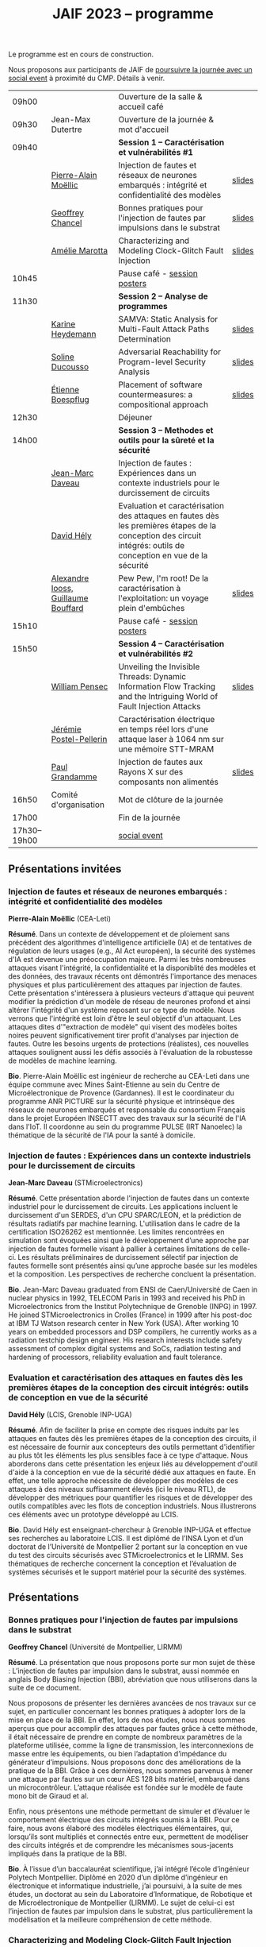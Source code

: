 :PROPERTIES:
:ID:       2023-05-16T11:40:39:vencekc1wtj0
:END:
#+STARTUP: showall
#+OPTIONS: toc:nil
#+title: JAIF 2023 -- programme

Le programme est en cours de construction.

Nous proposons aux participants de JAIF de [[./infos-pratiques.html#social event][poursuivre la journée avec un social event]] à proximité du CMP.  Détails à venir.

# *** <titre>
#
# <nom prénom> (<affiliation>)
#
# *Résumé*.
# <résumé>
#
# *Bio*.
# <bio>

# 9h40		session caracterisation 1
# talk invité		PA Moellic	20 minutes + 5 min question
# talk 1		Chancel	15 minutes + 5 min question
# talk 2		Marotta	15 minutes + 5 min question
# 10h45
# 	pause + poster
# 11h30		session analyse de programmes
#  talk 1		Gicquel	15 minutes + 5 min question
#  talk 2		Ducousso	15 minutes + 5 min question
#  talk 3		Boepflug	15 minutes + 5 min question
# 12h30
# 	dejeuner
# 14h00		Methodes et outils pour la surete et la sécurité
# talk invité		ST	20 minutes + 5 min question
# talk invité		David Hély	20 minutes + 5 min question
#  talk 1		Alexandre Iooss	15 minutes + 5 min question
# 15h05
# 	pause + poster
# 15h45		Session caracterisation et vulnerabilités
#  talk 1		DIFT Pensec	15 minutes + 5 min question
#  talk 2		Poster-Pellerin	15 minutes + 5 min question
# talk 3		Grandamme	15 minutes + 5 min question
# 16h45
# 	cloture + bye
# 17h

| 09h00        |                                     | Ouverture de la salle & accueil café                                                                                                                            |        |
| 09h30        | Jean-Max Dutertre                   | Ouverture de la journée & mot d'accueil                                                                                                                         |        |
| 09h40        |                                     | *Session 1 -- Caractérisation et vulnérabilités #1*                                                                                                               |        |
|              | [[#moellic][Pierre-Alain Moëllic]]                | Injection de fautes et réseaux de neurones embarqués : intégrité et confidentialité des modèles                                                                 | [[file:media/JAIF2023-slides-Moellic.pdf][slides]] |
|              | [[#chancel][Geoffrey Chancel]]                    | Bonnes pratiques pour l'injection de fautes par impulsions dans le substrat                                                                                     | [[file:media/JAIF2023-slides-Chancel.pdf][slides]] |
|              | [[#marotta][Amélie Marotta]]                      | Characterizing and Modeling Clock-Glitch Fault Injection                                                                                                        | [[file:media/JAIF2023-slides-Marotta.pdf][slides]] |
| 10h45        |                                     | Pause café - [[#posters][session posters]]                                                                                                                                    |        |
| 11h30        |                                     | *Session 2 -- Analyse de programmes*                                                                                                                              |        |
|              | [[#gicquel][Karine Heydemann]]                    | SAMVA: Static Analysis for Multi-Fault Attack Paths Determination                                                                                               | [[file:media/JAIF2023-slides-Gicquel.pdf][slides]] |
|              | [[#ducousso][Soline Ducousso]]                     | Adversarial Reachability for Program-level Security Analysis                                                                                                    | [[file:media/JAIF2023-slides-Ducousso.pdf][slides]] |
|              | [[#boespflug][Étienne Boespflug]]                   | Placement of software countermeasures: a compositional approach                                                                                                 | [[file:media/JAIF2023-slides-Boespflug.pdf][slides]] |
| 12h30        |                                     | Déjeuner                                                                                                                                                        |        |
| 14h00        |                                     | *Session 3 -- Methodes et outils pour la sûreté et la sécurité*                                                                                                   |        |
|              | [[#daveau][Jean-Marc Daveau]]                    | Injection de fautes : Expériences dans un contexte industriels pour le durcissement de circuits                                                                 |        |
|              | [[#hely][David Hély]]                          | Evaluation et caractérisation des attaques en fautes dès les premières étapes de la conception des circuit intégrés: outils de conception en vue de la sécurité |        |
|              | [[#iooss][Alexandre Iooss, Guillaume Bouffard]] | Pew Pew, I'm root! De la caractérisation à l'exploitation: un voyage plein d'embûches                                                                           | [[file:media/JAIF2023-slides-Iooss-Bouffard.pdf][slides]] |
| 15h10        |                                     | Pause café - [[#posters][session posters]]                                                                                                                                    |        |
| 15h50        |                                     | *Session 4 -- Caractérisation et vulnérabilités #2*                                                                                                               |        |
|              | [[#pensec][William Pensec]]                      | Unveiling the Invisible Threads: Dynamic Information Flow Tracking and the Intriguing World of Fault Injection Attacks                                          | [[file:media/JAIF2023-slides-Pensec.pdf][slides]] |
|              | [[#postel-pellerin][Jérémie Postel-Pellerin]]             | Caractérisation électrique en temps réel lors d'une attaque laser à 1064 nm sur une mémoire STT-MRAM                                                            |        |
|              | [[#grandamme][Paul Grandamme]]                      | Injection de fautes aux Rayons X sur des composants non alimentés                                                                                               | [[file:media/JAIF2023-slides-Grandamme.pdf][slides]] |
| 16h50        | Comité d'organisation               | Mot de clôture de la journée                                                                                                                                    |        |
| 17h00        |                                     | Fin de la journée                                                                                                                                               |        |
| 17h30--19h00 |                                     | [[./infos-pratiques.html#social event][social event]]                                                                                                                                                    |        |

** Présentations invitées

*** Injection de fautes et réseaux de neurones embarqués : intégrité et confidentialité des modèles
:PROPERTIES:
:CUSTOM_ID: moellic
:END:

*Pierre-Alain Moëllic* (CEA-Leti)

*Résumé*.
Dans un contexte de développement et de ploiement sans précédent des algorithmes d'intelligence artificielle (IA) et de tentatives de régulation de leurs usages (e.g., AI Act européen), la sécurité des systèmes d'IA est devenue une préoccupation majeure. Parmi les très nombreuses attaques visant l'intégrité, la confidentialité et la disponiblité des modèles et des données, des travaux récents ont démontrés l'importance des menaces physiques et plus particulièrement des attaques par injection de fautes. Cette présentation s'intéressera à plusieurs vecteurs d'attaque qui peuvent modifier la prédiction d'un modèle de réseau de neurones profond et ainsi altérer l'intégrité d'un système reposant sur ce type de modèle. Nous verrons que l'intégrité est loin d'être le seul objectif d'un attaquant. Les attaques dites d'"extraction de modèle" qui visent des modèles boites noires peuvent significativement tirer profit d'analyses par injection de fautes. Outre les besoins urgents de protections (réalistes), ces nouvelles attaques soulignent aussi les défis associés à l'évaluation de la robustesse de modèles de machine learning.

*Bio*.
Pierre-Alain Moëllic est ingénieur de recherche au CEA-Leti dans une équipe commune avec Mines Saint-Etienne au sein du Centre de Microélectronique de Provence (Gardannes). Il est le coordinateur du programme ANR PICTURE sur la sécurité physique et intrinsèque des réseaux de neurones embarqués et responsable du consortium Français dans le projet Européen INSECTT avec des travaux sur la sécurité de l'IA dans l'IoT. Il coordonne au sein du programme PULSE (IRT Nanoelec) la thématique de la sécurité de l'IA pour la santé à domicile.

*** Injection de fautes : Expériences dans un contexte industriels pour le durcissement de circuits
:PROPERTIES:
:CUSTOM_ID: daveau
:END:

*Jean-Marc Daveau* (STMicroelectronics)

*Résumé*.
Cette présentation aborde l'injection de fautes dans un contexte industriel pour le durcissement de circuits. Les applications incluent le durcissement d'un SERDES, d'un CPU SPARC/LEON, et la prédiction de résultats radiatifs par machine learning. L'utilisation dans le cadre de la certification ISO26262 est mentionnée. Les limites rencontrées en simulation sont évoquées ainsi que le développement d’une approche par injection de fautes formelle visant à pallier à certaines limitations de celle-ci. Les résultats préliminaires de durcissement sélectif par injection de fautes formelle sont présentés ainsi qu’une approche basée sur les modèles et la composition. Les perspectives de recherche concluent la présentation.

*Bio*.
Jean-Marc Daveau graduated from ENSI de Caen/Université de Caen in nuclear physics in 1992, TELECOM Paris in 1993 and received his PhD in Microelectronics from the Institut Polytechnique de Grenoble (INPG) in 1997. He joined STMicroelectronics in Crolles (France)  in 1999 after his post-doc at IBM TJ Watson research center in New York (USA). After working 10 years on embedded processors and DSP compilers, he currently works as a radiation testchip design engineer. His research interests include safety assessment of complex digital systems and SoCs, radiation testing and hardening of processors, reliability evaluation and fault tolerance.

*** Evaluation et caractérisation des attaques en fautes dès les premières étapes de la conception des circuit intégrés: outils de conception en vue de la sécurité
:PROPERTIES:
:CUSTOM_ID: hely
:END:

*David Hély* (LCIS, Grenoble INP-UGA)

*Résumé*.
Afin de faciliter la prise en compte des risques induits par les attaques en fautes dès les premières étapes de la conception des circuits, il est nécessaire de fournir aux concepteurs des outils permettant  d'identifier au plus tôt les éléments les plus sensibles face à ce type d'attaque. Nous aborderons dans cette présentation les enjeux liés au développement d'outil d'aide à la conception en vue de la sécurité dédié aux attaques en faute. En effet, une telle approche nécessite de développer des modèles de ces attaques à des niveaux suffisamment élevés (ici le niveau RTL), de développer des métriques  pour  quantifier les risques et de développer des outils compatibles avec les flots de conception industriels. Nous illustrerons ces éléments avec un prototype développé au LCIS.

*Bio*.
David Hély est enseignant-chercheur à Grenoble INP-UGA et effectue ses recherches au laboratoire LCIS. Il est diplômé de l’INSA Lyon et d’un doctorat de l’Université de Montpellier 2 portant sur la conception en vue du test des circuits sécurisés avec STMicroelectronics et le LIRMM. Ses thématiques de recherche concernent la conception et l’évaluation de systèmes sécurisés et le support matériel pour la sécurité des systèmes.

** Présentations

*** Bonnes pratiques pour l'injection de fautes par impulsions dans le substrat
:PROPERTIES:
:CUSTOM_ID: chancel
:END:

 *Geoffrey Chancel* (Université de Montpellier, LIRMM)

 *Résumé*.
 La présentation que nous proposons porte sur mon sujet de thèse : L’injection de fautes par impulsion dans le substrat, aussi nommée en anglais Body Biasing Injection (BBI), abréviation que nous utiliserons dans la suite de ce document.

Nous proposons de présenter les dernières avancées de nos travaux sur ce sujet, en particulier concernant les bonnes pratiques à adopter lors de la mise en place de la BBI. En effet, lors de nos études, nous nous sommes aperçus que pour accomplir des attaques par fautes grâce à cette méthode, il était nécessaire de prendre en compte de nombreux paramètres de la plateforme utilisée, comme la ligne de transmission, les interconnexions de masse entre les équipements, ou bien l’adaptation d’impédance du générateur d’impulsions. Nous proposons donc des améliorations de la pratique de la BBI. Grâce à ces dernières, nous sommes parvenus à mener une attaque par fautes sur un cœur AES 128 bits matériel, embarqué dans un microcontrôleur. L’attaque réalisée est fondée sur le modèle de faute mono bit de Giraud et al.

Enfin, nous présentons une méthode permettant de simuler et d’évaluer le comportement électrique des circuits intégrés soumis à la BBI. Pour ce faire, nous avons élaboré des modèles électriques élémentaires, qui, lorsqu’ils sont multipliés et connectés entre eux, permettent de modéliser des circuits intégrés et de comprendre les mécanismes sous-jacents impliqués dans la pratique de la BBI.

 *Bio*.
 À l’issue d’un baccalauréat scientifique, j’ai intégré l’école d’ingénieur Polytech Montpellier. Diplômé en 2020 d’un diplôme d’ingénieur en électronique et informatique industrielle, j’ai poursuivi, à la suite de mes études, un doctorat au sein du Laboratoire d’Informatique, de Robotique et de Microélectronique de Montpellier (LIRMM). Le sujet de celui-ci est l’injection de fautes par impulsion dans le substrat, plus particulièrement la modélisation et la meilleure compréhension de cette méthode.

*** Characterizing and Modeling Clock-Glitch Fault Injection
:PROPERTIES:
:CUSTOM_ID: marotta
:END:

 *Amélie Marotta* (Inria Rennes)

 *Résumé*.
 Fault injection techniques are numerous, including laser, electromagnetic fault injection (EMFI), power glitch, and clock glitch. The physical effects that are caused from fault injection result in fault models that can be interpreted at three different abstraction levels: physical (impact on logic gates and flip-flop), register-transfer (bit-set, bit-reset) and microarchitectural (impact on the execution of programs). To fully characterize the effects of fault injection, it is important to know all three abstractions levels and how they are linked to each other.

In this work, we focus on a particular type of clock glitch fault injection. We use TRAITOR, a many-fault injection platform, which uses a specific pertubation on the clock signal to induce incorrect behaviors in the target. Some observations of these behaviours at a microarchitectural level have been made, but until now, lower level fault models haven’t been proposed.

We observe that the sampling process of registers can be compromised by TRAITOR’s glitched clock. While some fault models already exist, they do not explain this behaviour. Simulation- based investigations were done to characterize precisely when a register would latch or not depending on the glitched clock cycle shape. They revealed that the issue arises due to an insufficient energy supply on the clock port of the register. Besides, experiments were done on registers in FPGAs, to highlight that the hardware environment of the target system influences the fault results.

During our presentation, we will introduce our approach to characterize the impact of TRAITOR on registers. We will present a new physical fault model which explains its effects.

 *Bio*.
 Amélie Marotta is a second-year PhD student in the TARAN team at Inria laboratory of the University of Rennes, France. Her work focuses on understanding how fault injection (electromagnetic fault injection, clock glitch) affect hardware components on FPGA (in particular, registers). She is working under the supervision of Olivier Sentieys, Ronan Lashermes, Rachid Dafali and Guillaume Bouffard.

*** SAMVA: Static Analysis for Multi-Fault Attack Paths Determination
:PROPERTIES:
:CUSTOM_ID: gicquel
:END:

*Antoine Gicquel* (Univ Rennes, Inria, CNRS, IRISA, France)

 *Résumé*.
Multi-fault injection attacks are powerful since they allow to bypass software security mechanisms of embedded devices. Assessing the vulnerability of an application while considering multiple faults with various effects is an open problem due to the size of the fault space to explore. We propose SAMVA, a framework for efficiently searching vulnerabilities of applications in presence of multiple instruction-skip faults with various widths. SAMVA relies solely on static analysis to determine attack paths in a binary code. It is configurable with the fault injection capacity of the attacker and the attacker's objective. We evaluate the proposed approach on eight PIN verification programs containing various software countermeasures. Our framework finds numerous attack paths, even for the most hardened version, in very limited time.

 *Bio*.
Antoine Gicquel is a second year Ph.D student in the PACAP team at Inria laboratory of the University of Rennes, France. His work focuses on vulnerability assessment for programs against fault injection attacks, specifically in a context of multiple faults. He is working under the supervision of Damien Hardy, Karine Heydemann and Erven Rohou.

*** Adversarial Reachability for Program-level Security Analysis
:PROPERTIES:
:CUSTOM_ID: ducousso
:END:

 *Soline Ducousso* (Université Paris-Saclay, CEA, List, Saclay, France)

 *Résumé*.
 Hardware fault injection attacks are a powerful attack vector, disturbing the execution of a program through various injection means. However, many more attack techniques yield attacker capabilities that can be seen as fault injection, ranging from software attacks to micro-architectural attacks and software-implemented hardware attacks.

 In this work, we introduce adversarial reachability, a framework allowing to reason about such advanced attackers at code level and assess program vulnerability to a particular attacker.
 Our approach is based on a new symbolic exploration algorithm, namely adversarial symbolic execution, injecting faults in a forkless manner to prevent path explosion, together with optimizations dedicated to reducing the number of injections to consider while keeping the same attacker power. Experiments on representative benchmarks from fault injection show that our method significantly reduces the number of adversarial paths to explore. In addition, we demonstrate the interest and feasibility of our technique on the well-tested WooKey bootloader.

 *Bio*.
 Soline Ducousso obtained her engineering degree from ENSTA Paris in 2020 in the fields of cybersecurity and software architecture, and a Master degree from Université Paris-Saclay the same year in theoretical computer science and formal methods. She is currently conducting her PhD at the LSL lab in the French Alternative Energies and Atomic Energy Commission (CEA), in association with VERMIAG lab in Université Grenoble Alpes. Her subject is moving code analysis from safety to security: taking the attacker into account.

*** Placement of software countermeasures: a compositional approach
:PROPERTIES:
:CUSTOM_ID: boespflug
:END:

*Étienne Boespflug* (Université de Grenoble Alpes -- VERIMAG)

 *Résumé*.
Fault attacks consist of changing the program behavior by injecting faults at runtime in order to compromise expected security properties. Multiple fault attacks enable attackers to bypass the implemented protections.
At the software level, protections primarily involve program transformations aimed at blocking or detecting attacks. We will specifically focus on countermeasures that operate at the granularity of an injection point for two LLVM-level fault models: test inversion (the ability to alter the branch taken by the program during a test) and data load mutation (changing the value during a load).
We propose a compositional approach that consists of isolation analysis and a placement algorithm. Isolation analysis aims to reason about countermeasures outside of program context, providing guarantees about the adequacy of the protection scheme against a specific fault model. It also computes the "vulnerability level", corresponding to the minimum number of faults required to produce an incorrect behavior on the protected IP with respect to a set of fault models (determining the attack surface of the countermeasures).
Five placement algorithms are presented, relying on the vulnerability level and an exploration of attack paths in the program to produce a protected program. Each algorithm shows different complexity and robustness guarantees.

 *Bio*.
Etienne Boespflug is currently a post-doctoral researcher at VERIMAG. He completed a master’s degree in computer science and security at the University of Limoges and defended his thesis prepared at VERIMAG entitled "Tools for code and countermeasures analysis against multiple faults attacks" on 28/04/23.

*** Pew Pew, I'm root! De la caractérisation à l'exploitation: un voyage plein d'embûches
:PROPERTIES:
:CUSTOM_ID: iooss
:END:

*Alexandre Iooss* (ANSSI -- Laboratoire Sécurité des Composants),
*Guillaume Bouffard* (ANSSI -- Laboratoire Architectures Matérielles et Logicielles)

 *Résumé*.
Les attaques par injections de fautes (FI) ne sont généralement pas considérées dans les modèles de sécurité des systèmes embarqués complexes. Cependant, elles constituent une menace pour la sécurité globale du système si un attaquant parvient à identifier et à reproduire une vulnérabilité par FI. La réussite de telles attaques implique cependant trois étapes : caractériser les effets d'une FI, modéliser les chemins d'attaque possibles par rapport aux effets des FI et exploiter l'impact des FI. Alors que les travaux antérieurs se sont principalement concentrés sur la sécurité des implémentations cryptographiques sur les microcontrôleurs, le développement d'appareils mobiles, tels que les smartphones, étend la menace d'attaques semi-invasives à un plus large éventail d'applications. Pour protéger efficacement ces systèmes, il est nécessaire de disposer d'une méthodologie permettant d'évaluer les conséquences au niveau du comportement du logiciel en cas de FI.

Dans cette présentation, nous décrivons comment transposer un modèle de faute obtenu depuis le jeu d'instruction sur un logiciel complexe, avec des bibliothèques partagées. Dans ce travail, nous nous focalisons sur la sécurité de l'application sudo packagée dans la distribution GNU/Linux Raspberry Pi OS pour Raspberry Pi 4. Dans cette présentation, nous démontrons comment la caractérisation de sensibilité FI peut être utilisée pour trouver des faiblesses dans des logiciels complexes et, qu'en l'absence de protections, une attaque peut effectivement réussir. Nous montrons que nous pouvons forcer l'authentification sans modifier le binaire cible de sudo.

*Bios*.

Alexandre Iooss est ingénieur de recherche à l'ANSSI à Rennes.
Ses travaux portent sur le développement d'outils d'analyse de la sécurité matérielle. Il
développe des simulateurs de canaux auxiliaires et d'injections de fautes. Il se passionne
également pour le développement de logiciels libres.

Guillaume Bouffard est chercheur en securité des implémentations logicielles embarquées à l'ANSSI à Paris.
Ses travaux portent sur la sécurité des implémentations de la racine de confiance. Il se
focalise principalement sur les problématiques de sécurité du logiciel embarqué aux interfaces
logicielles/matérielles.

*** Unveiling the Invisible Threads: Dynamic Information Flow Tracking and the Intriguing World of Fault Injection Attacks
:PROPERTIES:
:CUSTOM_ID: pensec
:END:

*William Pensec* (UMR 6285, Lab-STICC, Université Bretagne Sud)

 *Résumé*.
L'internet des objets (IoT) manipulent des données sensibles, ce qui entraîne des besoins de sécurité fiables. Ils sont confrontés à des attaques logicielles et physiques en raison de leur connectivité réseau et de leur proximité avec les attaquants. Ces appareils sont généralement construits autour de processeurs à faible coût et à faible puissance. Dans ce travail, nous étudions l'impact des attaques par injection de fautes (FIA) sur le processeur D-RI5CY intégrant un mécanisme de suivi dynamique du flux d'informations (DIFT) contre les attaques logicielles. Nos résultats mettent en évidence la grande sensibilité de la cible à de multiples types de fautes à de multiples emplacements spatiaux et temporels.

 *Bio*.
William Pensec a obtenu son Master en Informatique avec une spécialisation en logiciels pour les systèmes embarqués à l'Université de Bretagne Occidentale (UBO), à Brest, en 2021. Il a rejoint l'équipe ARCAD au sein du laboratoire Lab-STICC en France et a commencé son doctorat en 2021 dans le domaine de la sécurité matérielle à l'Université Bretagne Sud à Lorient. Ses recherches portent sur la sécurité des systèmes embarqués, RISC-V, les attaques par injection de fautes, dans le but de protéger un cœur RISC-V contre les attaques logicielles et physiques.

*** Caractérisation électrique en temps réel lors d'une attaque laser à 1064 nm sur une mémoire STT-MRAM
:PROPERTIES:
:CUSTOM_ID: postel-pellerin
:END:

 *Jérémy Postel-Pellerin* (Aix Marseille University, CNRS, IM2NP, Marseille, France)

 *Résumé*.
 Le projet MISTRAL, coordonné par Mines Saint-Etienne à Gardanne, en collaboration avec le CEA, Spintec et l'IM2NP est financé par l'Agence Nationale de la Recherche (projet ANR- 19-CE39-0010) dans le but de sécuriser des algorithmes de cryptographie légère par hybridation CMOS/STT-MRAM.

En effet, le domaine de la microélectronique est fortement stimulé par l'avènement de l'Internet des objets (IoT) et les objets connectés doivent être bon marché et très peu consommateurs en énergie, mais aussi très fiables et sécurisés. Néanmoins, la sécurité est bien connue pour avoir un coût en termes de consommation d'énergie et de surface de silicium. Ainsi, la cryptographie dite "légère" (ou LightWeight Cryptography-LWC) devrait alors jouer un rôle majeur pour le développement de l'IoT. Ces algorithmes doivent être implantés de manière sécurisée afin de faire face aux attaques physiques (analyse par canaux auxiliaires ou attaques basées sur les perturbations), mais les contre-mesures proposées sont consommatrices en énergie. Ainsi, en raison de ses faibles besoins en énergie, il devient possible d'hybrider des mémoires STT-MRAM avec le CMOS, puis de construire une logique non-volatile (NV), pour les objets connectés qui doivent se réveiller sur un événement et conserver le stockage des données lorsque le circuit est sporadiquement éteint.

Dans ce contexte, cette présentation se focalise sur le développement d'un banc mixte mêlant injection laser et caractérisation électrique dynamique, ainsi que sur l'effet de ce laser sur la cellule STT-MRAM. Nous présentons la variation du courant de la cellule pendant l’illumination laser dans une condition de lecture pour différentes puissances du laser. L'établissement d'un courant excessif ou insuffisant, selon le signe de la tension de lecture, peut avoir un impact sur les circuits de détection utilisés pour lire la cellule, ou dans une configuration de circuit hybride. Pour comprendre en profondeur le comportement de la cellule, nous avons vérifié qu'il est possible d'obtenir une commutation de la cellule d'un état pour lequel les aimantations des deux couches ferromagnétiques de la Jonction Tunnel Magnétique sont en configuration Anti-Parallèle (état AP de forte résistivité) à un état en configuration Parallèle (état P de faible résistivité) sans dégradation. La tension de lecture, la durée d’injection, ainsi que la taille de la cellule, ont un impact sur la probabilité de commutation et doivent être pris en compte pour développer un mécanisme de protection. Enfin, nous démontrons la corrélation directe entre la puissance du laser et la température pendant la phase de programmation, montrant la réduction de la fenêtre de programmation en fonction de ces deux aspects physiques. Il est donc possible d'émuler une attaque au laser en tenant compte des variations du modèle électrique dans une large plage de température. Enfin, le modèle associé à ces injections laser sur les STT-MRAM sera utilisé pour la conception par hybridation STT-MRAM/CMOS du circuit de cryptographie légère ASCON.

 *Bio*.
 Né en 1982, Jérémy Postel-Pellerin a obtenu son diplôme d'ingénieur et son doctorat de l'Université d'Aix-Marseille en 2005 et 2008 respectivement. Il a rejoint l'équipe Mémoires de l'Institut Matériaux Microélectronique Nanosciences de Provence (IM2NP), à Marseille, en France, en 2009, et est devenu maître de conférences à l'Université d'Aix-Marseille. Ses domaines de recherche actuels comprennent la caractérisation électrique, la modélisation et la simulation TCAD des mémoires, notamment pour des études de fiabilité et de sécurité.

*** Injection de fautes aux Rayons X sur des composants non alimentés
:PROPERTIES:
:CUSTOM_ID: grandamme
:END:

 *Paul Grandamme* (Laboratoire Hubert Curien - Université Jean Monnet de Saint-Éteinne, Mines Saint-Étienne)

 *Résumé*.
 Depuis de nombreuses années, les composants électroniques ont pris une place de plus en plus importante dans nos vies. Leur sécurité est devenue un enjeu crucial car ils peuvent contenir des informations sensibles. Pour s’assurer de leur sécurité de nouveaux moyens d’injection de fautes ont été mis en place. Les effets des rayons X sur les circuits électroniques sont étudiés depuis quelques décennies mais seulement quelques travaux ont été menés sur l’aspect sécuritaire. L’état de l’art nous montre que les rayons X peuvent avoir un effet sur les circuits non alimentés contrairement aux autres moyens d’injection de faute (électromagnétique, laser).

Cette étude fournit des résultats expérimentaux d’injections de fautes aux rayons X sur des microcontrolleurs non alimentés en énergie. On s’intéresse notamment aux mémoires non-volatiles embarquées dans les microcontrolleurs. Cette présentation montre qu’il est possible de corrompre le contenu d’une mémoire non alimentée. De plus, un modèle de faute en accord avec les résultats expérimentaux est aussi proposé. Enfin, il est aussi montré qu’une récupération thermique est aussi possible après injection.

 *Bio*.
 Paul Grandamme est doctorant au laboratoire Hubert Curien de l’Université Jean Monnet de Saint-Étienne. Après des études à l’École des Mines de Saint-Étienne (EMSE) au sein du cursus ISMIN (Ingénieur Spécialisé Microélectronique et INformatique) orienté sur la conception en microélectronique, il effectue son stage de fin d’étude dans le département Systèmes et Architectures Sécurisés (SAS) de l’EMSE sur l’analyse Side-Channel des communications par fibre optique. Il réalise actuellement sa thèse sur l’étude des attaques par injection de fautes sur des circuits non alimentés dans le cadre du projet ANR POP.

** Sessions posters
:PROPERTIES:
:CUSTOM_ID: posters
:END:

| [[#chancel][Geoffrey Chancel]]        | Bonnes pratiques pour l'injection de fautes par impulsions dans le substrat                                                          |        |
| [[#daher][Elie Daher]]              | EM Probes Characterization for Electromagnetic Fault Injection Attack                                                                | [[file:media/JAIF2023-poster-Daher.pdf][poster]] |
| [[#esmaeilian][Maryam Esmaeilian]]       | Experimental Evaluation of Delayed-based Detectors against Power-off Attack                                                          |        |
| [[#gicquel][Antoine Gicquel]]         | SAMVA: Static Analysis for Multi-Fault Attack Paths Determination                                                                    |        |
| [[#gilles][Oliver Gilles]]           | Execution at RISC: A new variant of Code Reuse Attacks targeting RISC-V Applications                                                 | [[file:media/JAIF2023-poster-Gilles.pdf][poster]] |
| [[#michelland][Sébastien Michelland]]    | From hardware vulnerabilities to combined hardware/software countermeasure integration                                               | [[file:media/JAIF2023-poster-CTSYS.pdf][poster]] |
| [[#pensec][William Pensec]]          | Unveiling the Invisible Threads: Dynamic Information Flow Tracking and the Intriguing World of Fault Injection Attacks               | [[file:media/JAIF2023-poster-Pensec.pdf][poster]] |
| [[#postel-pellerin][Jérémie Postel-Pellerin]] | Caractérisation électrique en temps réel lors d'une attaque laser à 1064 nm sur une mémoire STT-MRAM                                 | [[file:media/JAIF2023-poster-Postel-Pellerin.pdf][poster]] |
| Souhir Mhira            | ST's Certified and Maintained Turnkey Solution Secure Manager with Trusted Execution Environment for Complete Protection of Your MCU |        |
| Pierre-Antoine Tissot   | BALoo: First and Efficient Countermeasure dedicated to Persistent Fault Attacks                                                      | [[file:media/JAIF2023-poster-Tissot.pdf][poster]] |
| [[#zhao][Hongwei Zhao]]            | Fault attack on the communication architecture of a RISC-V based system                                                              | [[file:media/JAIF2023-poster-Zhao.pdf][poster]] |

*** EM Probes Characterization for Electromagnetic Fault Injection Attack
:PROPERTIES:
:CUSTOM_ID: daher
:END:

*Elie Daher* (SGS Brightsight)

*Résumé*.
Electromagnetic Fault Injection (EMFI) uses electromagnetic waves to induce
faults in electronic devices using high-powered EM fields. Our work focuses on
evaluating existing EM coils and optimizing their performance for EMFI
experiments on SoCs. Varying coil parameters impact fault quality and
reliability. Our results show significant performance improvements through
design optimization. Three main probe types (flat, sharp, crescent) with
different characteristics are used for EMFI, and we aim to characterize them and
analyze their impact on target devices. Our research enhances EM coil design for
more effective EMFI attacks, strengthening IC security with optimized design
guidelines.

*Bio*.
Elie Daher is an engineer student at /École des Mines de Saint-Etienne/ (ISMIN)
in his final year. He specialized in embedded systems with a minor in hardware
security. To complete his studies, he is currently an intern in SGS Brightsight
where he is actively engaged in Designing High-Performance EM probes for EMFI.

*** Execution at RISC: A new variant of Code Reuse Attacks targeting RISC-V Applications
:PROPERTIES:
:CUSTOM_ID: gilles
:END:

*** Experimental Evaluation of Delayed-based Detectors against Power-off Attack
:PROPERTIES:
:CUSTOM_ID: esmaeilian
:END:

*Maryam Esmaeilian* (LCIS, Grenoble INP, Université Grenoble Alpes)

*Résumé*.
Les systèmes embarqués sont vulnérables aux attaques par injection de fautes
(FIAs), donnant accès à des informations confidentielles. Les détecteurs
d'attaques sont sensibles et peuvent être compromis. La robustesse des
détecteurs est cruciale pour la sécurité des systèmes embarqués. L'objectif est
d'évaluer la robustesse des circuits numériques et des détecteurs basés sur les
délais contre l'attaque par coupure d'alimentation (Power-Off Attack - POA).
Après une attaque POA, le circuit peut ne pas fonctionner correctement à la
réactivation de l'alimentation, rendant possible d'autres attaques non détectées
si les détecteurs sont moins sensibles. Deux détecteurs sont testés sur des FPGA
Xilinx Artix-7, avec des variations de température en mode hors tension. Les
résultats montrent que les détecteurs sont vulnérables à la POA, soulevant des
problèmes de sécurité pour les systèmes embarqués.

*Bio*.
Maryam Esmaeilian received her Computer Architecture and Embedded Systems
Security MSc degrees from Iran University of Science and Technology (IUST) and
Grenoble INP Esisar in 2022 and 2023, respectively. She was a research intern at
the Systems Design and Integration Laboratory (LCIS) during two semesters in
2022 and 2023, working on power-off attacks. Her research interests include
computer architecture security and countermeasures against fault injection and
hardware attacks.

*Olivier Gilles* (Thales R&T)

*Résumé*.
As RISC-V architectures are gaining a lot of attention, security questions
are arising. To achieve lasting security on these systems and design efficient
countermeasures, a better understanding of vulnerabilities to novel and potential
future attacks is mandatory. We not only demonstrate that RISC-V is sensible to
Jump-Oriented Programming, a class of complex code-reuse attacks, but also design a
variant of these attacks which exploits an attack surface several times greater than
the state of the art, hence making the attack more likely to succeed. A
proof-of-concept attack is implemented on an embedded web server compiled for RISC-V,
in which we introduced a vulnerability allowing an attacker to read an arbitrary file
from the remote host machine.

*Bio*.
Olivier Gilles is a research engineer in embedded system security at Thales
Research & Technology. His topics of interest are IIoT, ICS security, runtime
integrity and RISC-V architectures.

*** From hardware vulnerabilities to combined hardware/software countermeasure integration
:PROPERTIES:
:CUSTOM_ID: michelland
:END:

*Ihab Alshaer* (LCIS, Grenoble INP-UGA)
*Sébastien Michelland* (LCIS, Grenoble INP-UGA)

*Résumé*.

Fault injection present unique challenges for countermeasure design due to the
wide range of effects that low-level interference can have on high-level
security properties — a leap that traditional development tools meticulously
avoid by successive abstraction, from logic gates and circuits to ISAs and
programming languages.

In this poster, we will present several contributions of the LCIS/CTSYS team in
the last few years in the domain of fault attacks, namely :
- The construction of a new fault model for a microarchitectural fault for ARM and RISCV devices, namely “fetch-skip attacks”, as a contribution of the Phd thesis of Ihab Alshaer.
- The design of a fully formalized “semantic model” as a modification of the assembly semantics and a software/hardware counter measure for an adaptation of the previous fault model on RISCV32 architectures, as part of the Phd thesis of Sebastien Michelland.


*Bio*.
Ihab Alshaer graduated with a B.Eng degree (with distinction) in Computer
Systems Engineering from Birzeit University, Palestine in 2015. He then worked
as a Teaching Assistant at the same university for around 3 years before taking
his Master 1 degree in Informatics and Master 2 in Cybersecurity from Grenoble
INP ENSIMAG and the University of Grenoble Alpes (UGA), France in 2019 and 2020
respectively. He is currently a Ph.D. Scholar at UGA in a joint position between
TIMA and LCIS labs. His research interests include hardware security and
cybersecurity at large.

Sébastien Michelland holds an MSc in Theoretical Computer Science from the École
Normale Supérieure de Lyon. His research interests revolve around the
development and analysis of programs, from compilation and security to semantics
and formal verification. He is currently a Ph.D. student at the LCIS lab,
working on integrating security countermeasures with the compilation process,
unless he’s being distracted by funny-looking optimization techniques, in which
case he’s not working.


*** Fault attack on the communication architecture of a RISC-V based system
:PROPERTIES:
:CUSTOM_ID: zhao
:END:

*Hongwei Zhao* (Lab-STICC)

*Résumé*.
Fault attacks aim to disturb integrated circuits using methods such as power spikes, clock glitches or electromagnetic injection to break a security system or steal information. A SoC (System-on-Chip) is made up of numerous IPs which are connected to each other by a communication architecture. Our project focuses on the wishbone bus architecture of a RISC-V based system. A deep analysis of the wishbone bus architecture obtained using the LiteX framework has been carried out. Some vulnerabilities have been highlighted through fault injection simulations and possible attack vectors have been identified.

*Bio*.
Hongwei ZHAO received the engineer degree in electronic system from Telecom Saint-Étienne in 2020. He is currently Ph.D. student at Université Bretagne Sud and member of the Lab-STICC laboratory. His research interests include fault injection attacks, RISC-V-based SoC security.
